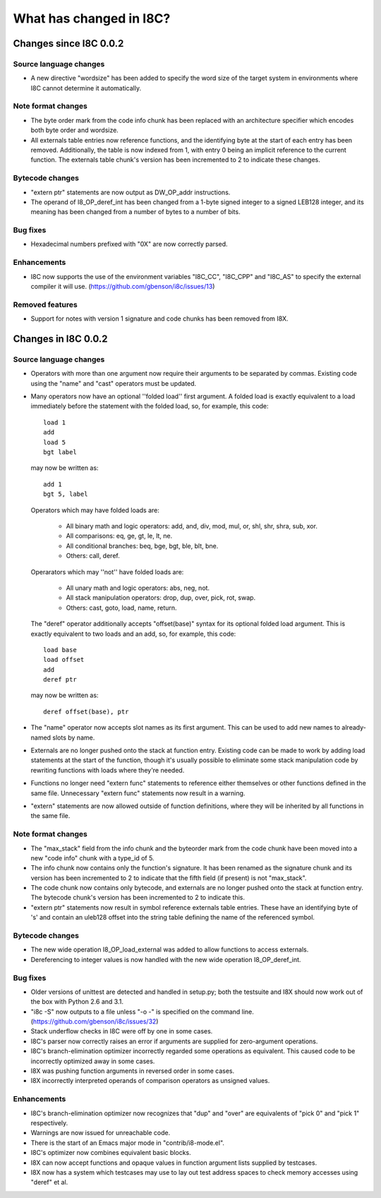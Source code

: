 What has changed in I8C?
========================

Changes since I8C 0.0.2
-----------------------

Source language changes
~~~~~~~~~~~~~~~~~~~~~~~

* A new directive "wordsize" has been added to specify the word size
  of the target system in environments where I8C cannot determine it
  automatically.

Note format changes
~~~~~~~~~~~~~~~~~~~

* The byte order mark from the code info chunk has been replaced
  with an architecture specifier which encodes both byte order and
  wordsize.

* All externals table entries now reference functions, and the
  identifying byte at the start of each entry has been removed.
  Additionally, the table is now indexed from 1, with entry 0
  being an implicit reference to the current function.  The
  externals table chunk's version has been incremented to 2 to
  indicate these changes.

Bytecode changes
~~~~~~~~~~~~~~~~

* "extern ptr" statements are now output as DW_OP_addr instructions.

* The operand of I8_OP_deref_int has been changed from a 1-byte signed
  integer to a signed LEB128 integer, and its meaning has been changed
  from a number of bytes to a number of bits.

Bug fixes
~~~~~~~~~

* Hexadecimal numbers prefixed with "0X" are now correctly parsed.

Enhancements
~~~~~~~~~~~~

* I8C now supports the use of the environment variables "I8C_CC",
  "I8C_CPP" and "I8C_AS" to specify the external compiler it will
  use.  (https://github.com/gbenson/i8c/issues/13)

Removed features
~~~~~~~~~~~~~~~~

* Support for notes with version 1 signature and code chunks has been
  removed from I8X.


Changes in I8C 0.0.2
--------------------

Source language changes
~~~~~~~~~~~~~~~~~~~~~~~

* Operators with more than one argument now require their arguments to
  be separated by commas.  Existing code using the "name" and "cast"
  operators must be updated.

* Many operators now have an optional ''folded load'' first argument.
  A folded load is exactly equivalent to a load immediately before
  the statement with the folded load, so, for example, this code::

    load 1
    add
    load 5
    bgt label

  may now be written as::

    add 1
    bgt 5, label

  Operators which may have folded loads are:

    * All binary math and logic operators: add, and, div, mod, mul,
      or, shl, shr, shra, sub, xor.

    * All comparisons: eq, ge, gt, le, lt, ne.

    * All conditional branches: beq, bge, bgt, ble, blt, bne.

    * Others: call, deref.

  Operarators which may ''not'' have folded loads are:

    * All unary math and logic operators: abs, neg, not.

    * All stack manipulation operators: drop, dup, over, pick, rot,
      swap.

    * Others: cast, goto, load, name, return.

  The "deref" operator additionally accepts "offset(base)" syntax for
  its optional folded load argument.  This is exactly equivalent to
  two loads and an add, so, for example, this code::

    load base
    load offset
    add
    deref ptr

  may now be written as::

    deref offset(base), ptr

* The "name" operator now accepts slot names as its first argument.
  This can be used to add new names to already-named slots by name.

* Externals are no longer pushed onto the stack at function entry.
  Existing code can be made to work by adding load statements at the
  start of the function, though it's usually possible to eliminate
  some stack manipulation code by rewriting functions with loads where
  they're needed.

* Functions no longer need "extern func" statements to reference
  either themselves or other functions defined in the same file.
  Unnecessary "extern func" statements now result in a warning.

* "extern" statements are now allowed outside of function definitions,
  where they will be inherited by all functions in the same file.

Note format changes
~~~~~~~~~~~~~~~~~~~

* The "max_stack" field from the info chunk and the byteorder mark
  from the code chunk have been moved into a new "code info" chunk
  with a type_id of 5.

* The info chunk now contains only the function's signature.  It has
  been renamed as the signature chunk and its version has been
  incremented to 2 to indicate that the fifth field (if present) is
  not "max_stack".

* The code chunk now contains only bytecode, and externals are no
  longer pushed onto the stack at function entry.  The bytecode
  chunk's version has been incremented to 2 to indicate this.

* "extern ptr" statements now result in symbol reference externals
  table entries.  These have an identifying byte of 's' and contain
  an uleb128 offset into the string table defining the name of the
  referenced symbol.

Bytecode changes
~~~~~~~~~~~~~~~~

* The new wide operation I8_OP_load_external was added to allow
  functions to access externals.

* Dereferencing to integer values is now handled with the new wide
  operation I8_OP_deref_int.

Bug fixes
~~~~~~~~~

* Older versions of unittest are detected and handled in setup.py;
  both the testsuite and I8X should now work out of the box with
  Python 2.6 and 3.1.

* "i8c -S" now outputs to a file unless "-o -" is specified on the
  command line.  (https://github.com/gbenson/i8c/issues/32)

* Stack underflow checks in I8C were off by one in some cases.

* I8C's parser now correctly raises an error if arguments are supplied
  for zero-argument operations.

* I8C's branch-elimination optimizer incorrectly regarded some
  operations as equivalent.  This caused code to be incorrectly
  optimized away in some cases.

* I8X was pushing function arguments in reversed order in some cases.

* I8X incorrectly interpreted operands of comparison operators as
  unsigned values.

Enhancements
~~~~~~~~~~~~

* I8C's branch-elimination optimizer now recognizes that "dup" and
  "over" are equivalents of "pick 0" and "pick 1" respectively.

* Warnings are now issued for unreachable code.

* There is the start of an Emacs major mode in "contrib/i8-mode.el".

* I8C's optimizer now combines equivalent basic blocks.

* I8X can now accept functions and opaque values in function argument
  lists supplied by testcases.

* I8X now has a system which testcases may use to lay out test address
  spaces to check memory accesses using "deref" et al.
